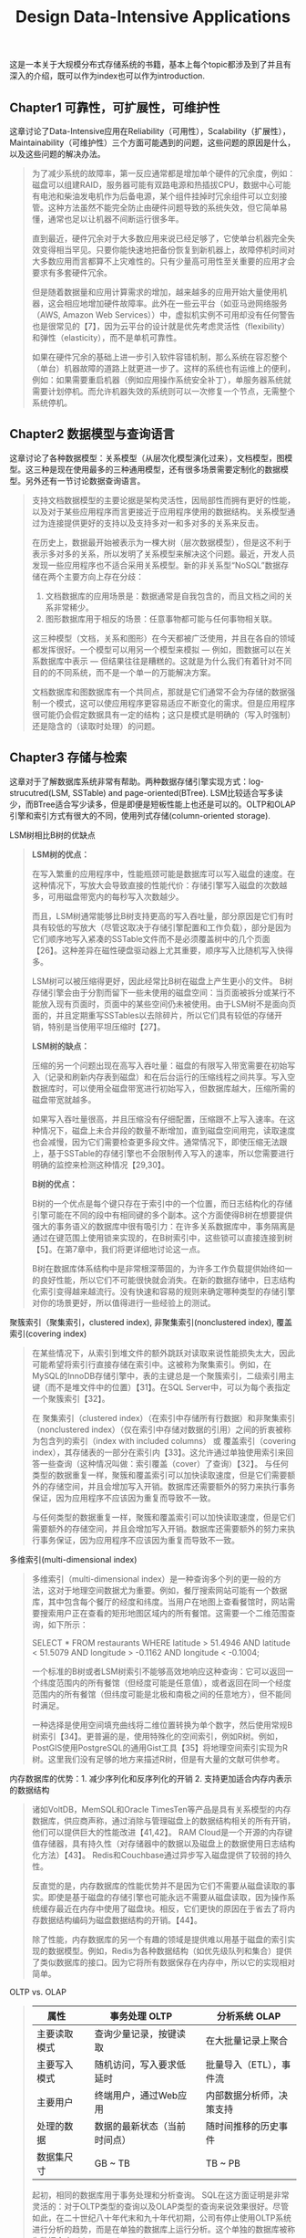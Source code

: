 #+title: Design Data-Intensive Applications
#+options: num:nil

这是一本关于大规模分布式存储系统的书籍，基本上每个topic都涉及到了并且有深入的介绍，既可以作为index也可以作为introduction.

** Chapter1 可靠性，可扩展性，可维护性

[[../images/design-data-intensive-applications.png]]

这章讨论了Data-Intensive应用在Reliability（可用性），Scalability（扩展性），Maintainability（可维护性）三个方面可能遇到的问题，这些问题的原因是什么，以及这些问题的解决办法。

#+BEGIN_QUOTE
为了减少系统的故障率，第一反应通常都是增加单个硬件的冗余度，例如：磁盘可以组建RAID，服务器可能有双路电源和热插拔CPU，数据中心可能有电池和柴油发电机作为后备电源，某个组件挂掉时冗余组件可以立刻接管。这种方法虽然不能完全防止由硬件问题导致的系统失效，但它简单易懂，通常也足以让机器不间断运行很多年。

​直到最近，硬件冗余对于大多数应用来说已经足够了，它使单台机器完全失效变得相当罕见。只要你能快速地把备份恢复到新机器上，故障停机时间对大多数应用而言都算不上灾难性的。只有少量高可用性至关重要的应用才会要求有多套硬件冗余。

但是随着数据量和应用计算需求的增加，越来越多的应用开始大量使用机器，这会相应地增加硬件故障率。此外在一些云平台（如亚马逊网络服务（AWS, Amazon Web Services））中，虚拟机实例不可用却没有任何警告也是很常见的【7】，因为云平台的设计就是优先考虑灵活性（flexibility）和弹性（elasticity），而不是单机可靠性。

如果在硬件冗余的基础上进一步引入软件容错机制，那么系统在容忍整个（单台）机器故障的道路上就更进一步了。这样的系统也有运维上的便利，例如：如果需要重启机器（例如应用操作系统安全补丁），单服务器系统就需要计划停机。而允许机器失效的系统则可以一次修复一个节点，无需整个系统停机。
#+END_QUOTE

** Chapter2 数据模型与查询语言

[[../images/ddia-c2.jpg]]

这章讨论了各种数据模型：关系模型（从层次化模型演化过来），文档模型，图模型。这三种是现在使用最多的三种通用模型，还有很多场景需要定制化的数据模型。另外还有一节讨论数据查询语言。

#+BEGIN_QUOTE
支持文档数据模型的主要论据是架构灵活性，因局部性而拥有更好的性能，以及对于某些应用程序而言更接近于应用程序使用的数据结构。关系模型通过为连接提供更好的支持以及支持多对一和多对多的关系来反击。

在历史上，数据最开始被表示为一棵大树（层次数据模型），但是这不利于表示多对多的关系，所以发明了关系模型来解决这个问题。最近，开发人员发现一些应用程序也不适合采用关系模型。新的非关系型“NoSQL”数据存储在两个主要方向上存在分歧：
1. 文档数据库的应用场景是：数据通常是自我包含的，而且文档之间的关系非常稀少。
2. 图形数据库用于相反的场景：任意事物都可能与任何事物相关联。

这三种模型（文档，关系和图形）在今天都被广泛使用，并且在各自的领域都发挥很好。一个模型可以用另一个模型来模拟 — 例如，图数据可以在关系数据库中表示 — 但结果往往是糟糕的。这就是为什么我们有着针对不同目的的不同系统，而不是一个单一的万能解决方案。

文档数据库和图数据库有一个共同点，那就是它们通常不会为存储的数据强制一个模式，这可以使应用程序更容易适应不断变化的需求。但是应用程序很可能仍会假定数据具有一定的结构；这只是模式是明确的（写入时强制）还是隐含的（读取时处理）的问题。
#+END_QUOTE

** Chapter3 存储与检索

[[../images/ddia-c3.jpg]]

这章对于了解数据库系统非常有帮助。两种数据存储引擎实现方式：log-strucutred(LSM, SSTable) and page-oriented(BTree). LSM比较适合写多读少，而BTree适合写少读多，但是即便是短板性能上也还是可以的。OLTP和OLAP引擎和索引方式有很大的不同，使用列式存储(column-oriented storage).

LSM树相比B树的优缺点
#+BEGIN_QUOTE
*LSM树的优点：*

在写入繁重的应用程序中，性能瓶颈可能是数据库可以写入磁盘的速度。在这种情况下，写放大会导致直接的性能代价：存储引擎写入磁盘的次数越多，可用磁盘带宽内的每秒写入次数越少。

而且，LSM树通常能够比B树支持更高的写入吞吐量，部分原因是它们有时具有较低的写放大（尽管这取决于存储引擎配置和工作负载），部分是因为它们顺序地写入紧凑的SSTable文件而不是必须覆盖树中的几个页面【26】。这种差异在磁性硬盘驱动器上尤其重要，顺序写入比随机写入快得多。

LSM树可以被压缩得更好，因此经常比B树在磁盘上产生更小的文件。 B树存储引擎会由于分割而留下一些未使用的磁盘空间：当页面被拆分或某行不能放入现有页面时，页面中的某些空间仍未被使用。由于LSM树不是面向页面的，并且定期重写SSTables以去除碎片，所以它们具有较低的存储开销，特别是当使用平坦压缩时【27】。

*LSM树的缺点：*

压缩的另一个问题出现在高写入吞吐量：磁盘的有限写入带宽需要在初始写入（记录和刷新内存表到磁盘）和在后台运行的压缩线程之间共享。写入空数据库时，可以使用全磁盘带宽进行初始写入，但数据库越大，压缩所需的磁盘带宽就越多。

如果写入吞吐量很高，并且压缩没有仔细配置，压缩跟不上写入速率。在这种情况下，磁盘上未合并段的数量不断增加，直到磁盘空间用完，读取速度也会减慢，因为它们需要检查更多段文件。通常情况下，即使压缩无法跟上，基于SSTable的存储引擎也不会限制传入写入的速率，所以您需要进行明确的监控来检测这种情况【29,30】。

*B树的优点：*

B树的一个优点是每个键只存在于索引中的一个位置，而日志结构化的存储引擎可能在不同的段中有相同键的多个副本。这个方面使得B树在想要提供强大的事务语义的数据库中很有吸引力：在许多关系数据库中，事务隔离是通过在键范围上使用锁来实现的，在B树索引中，这些锁可以直接连接到树【5】。在第7章中，我们将更详细地讨论这一点。

B树在数据库体系结构中是非常根深蒂固的，为许多工作负载提供始终如一的良好性能，所以它们不可能很快就会消失。在新的数据存储中，日志结构化索引变得越来越流行。没有快速和容易的规则来确定哪种类型的存储引擎对你的场景更好，所以值得进行一些经验上的测试。

#+END_QUOTE

聚簇索引（聚集索引，clustered index), 非聚集索引(nonclustered index), 覆盖索引(covering index)

#+BEGIN_QUOTE
在某些情况下，从索引到堆文件的额外跳跃对读取来说性能损失太大，因此可能希望将索引行直接存储在索引中。这被称为聚集索引。例如，在MySQL的InnoDB存储引擎中，表的主键总是一个聚簇索引，二级索引用主键（而不是堆文件中的位置）【31】。在SQL Server中，可以为每个表指定一个聚簇索引【32】。

在 聚集索引（clustered index）（在索引中存储所有行数据）和非聚集索引（nonclustered index）（仅在索引中存储对数据的引用）之间的折衷被称为包含列的索引（index with included columns） 或 覆盖索引（covering index），其存储表的一部分在索引内【33】。这允许通过单独使用索引来回答一些查询（这种情况叫做：索引覆盖（cover）了查询）【32】。 与任何类型的数据重复一样，聚簇和覆盖索引可以加快读取速度，但是它们需要额外的存储空间，并且会增加写入开销。数据库还需要额外的努力来执行事务保证，因为应用程序不应该因为重复而导致不一致。

与任何类型的数据重复一样，聚簇和覆盖索引可以加快读取速度，但是它们需要额外的存储空间，并且会增加写入开销。数据库还需要额外的努力来执行事务保证，因为应用程序不应该因为重复而导致不一致。
#+END_QUOTE


多维索引(multi-dimensional index)

#+BEGIN_QUOTE
多维索引（multi-dimensional index）是一种查询多个列的更一般的方法，这对于地理空间数据尤为重要。例如，餐厅搜索网站可能有一个数据库，其中包含每个餐厅的经度和纬度。当用户在地图上查看餐馆时，网站需要搜索用户正在查看的矩形地图区域内的所有餐馆。这需要一个二维范围查询，如下所示：

SELECT * FROM restaurants WHERE latitude > 51.4946 AND latitude < 51.5079 AND longitude > -0.1162 AND longitude < -0.1004;

一个标准的B树或者LSM树索引不能够高效地响应这种查询：它可以返回一个纬度范围内的所有餐馆（但经度可能是任意值），或者返回在同一个经度范围内的所有餐馆（但纬度可能是北极和南极之间的任意地方），但不能同时满足。

一种选择是使用空间填充曲线将二维位置转换为单个数字，然后使用常规B树索引【34】。更普遍的是，使用特殊化的空间索引，例如R树。例如，PostGIS使用PostgreSQL的通用Gist工具【35】将地理空间索引实现为R树。这里我们没有足够的地方来描述R树，但是有大量的文献可供参考。
#+END_QUOTE

内存数据库的优势：1. 减少序列化和反序列化的开销 2. 支持更加适合内存内表示的数据结构

#+BEGIN_QUOTE
诸如VoltDB，MemSQL和Oracle TimesTen等产品是具有关系模型的内存数据库，供应商声称，通过消除与管理磁盘上的数据结构相关的所有开销，他们可以提供巨大的性能改进【41,42】。 RAM Cloud是一个开源的内存键值存储器，具有持久性（对存储器中的数据以及磁盘上的数据使用日志结构化方法）【43】。 Redis和Couchbase通过异步写入磁盘提供了较弱的持久性。

反直觉的是，内存数据库的性能优势并不是因为它们不需要从磁盘读取的事实。即使是基于磁盘的存储引擎也可能永远不需要从磁盘读取，因为操作系统缓存最近在内存中使用了磁盘块。相反，它们更快的原因在于省去了将内存数据结构编码为磁盘数据结构的开销。【44】。

除了性能，内存数据库的另一个有趣的领域是提供难以用基于磁盘的索引实现的数据模型。例如，Redis为各种数据结构（如优先级队列和集合）提供了类似数据库的接口。因为它将所有数据保存在内存中，所以它的实现相对简单。

#+END_QUOTE

OLTP vs. OLAP

#+BEGIN_QUOTE
| 属性         |   | 事务处理 OLTP                |   | 分析系统 OLAP            |
|--------------+---+------------------------------+---+--------------------------|
| 主要读取模式 |   | 查询少量记录，按键读取       |   | 在大批量记录上聚合       |
| 主要写入模式 |   | 随机访问，写入要求低延时     |   | 批量导入（ETL），事件流  |
| 主要用户     |   | 终端用户，通过Web应用        |   | 内部数据分析师，决策支持 |
| 处理的数据   |   | 数据的最新状态（当前时间点） |   | 随时间推移的历史事件     |
| 数据集尺寸   |   | GB ~ TB                      |   | TB ~ PB                  |

起初，相同的数据库用于事务处理和分析查询。 SQL在这方面证明是非常灵活的：对于OLTP类型的查询以及OLAP类型的查询来说效果很好。尽管如此，在二十世纪八十年代末和九十年代初期，公司有停止使用OLTP系统进行分析的趋势，而是在单独的数据库上运行分析。这个单独的数据库被称为数据仓库（data warehourse）

表面上，一个数据仓库和一个关系OLTP数据库看起来很相似，因为它们都有一个SQL查询接口。然而，系统的内部看起来可能完全不同，因为它们针对非常不同的查询模式进行了优化。现在许多数据库供应商都将重点放在支持事务处理或分析工作负载上，而不是两者都支持。
#+END_QUOTE

** Chapter4 编码与演化

[[../images/ddia-c4.jpg]]

这章主要讨论数据通信以及序列化。encode/decode方面举例了json, xml, protobuf, thrift, avro. 在数据通信基本有三种方式：1. database 2. rpc 3. message queue. 里面介绍了Avro的设计和实现，并且分析了优缺点，我觉得这个序列化实现还挺不错的。

语言内置编码的安全隐患

#+BEGIN_QUOTE
为了恢复相同对象类型的数据，解码过程需要实例化任意类的能力，这通常是安全问题的一个来源【5】：如果攻击者可以让应用程序解码任意的字节序列，他们就能实例化任意的类，这会允许他们做可怕的事情，如远程执行任意代码【6,7】。

#+END_QUOTE

Avro Schema兼容的使用场景

#+BEGIN_QUOTE
到目前为止，我们已经讨论了一个重要的问题：读者如何知道作者的模式是哪一部分数据被编码的？我们不能只将整个模式包括在每个记录中，因为模式可能比编码的数据大得多，从而使二进制编码节省的所有空间都是徒劳的。 答案取决于Avro使用的上下文。举几个例子：

1. 有很多记录的大文件. Avro的一个常见用途 - 尤其是在Hadoop环境中 - 用于存储包含数百万条记录的大文件，所有记录都使用相同的模式进行编码。 （我们将在第10章讨论这种情况。）在这种情况下，该文件的作者可以在文件的开头只包含一次作者的模式。 Avro指定一个文件格式（对象容器文件）来做到这一点。
2. 支持独立写入的记录的数据库 在一个数据库中，不同的记录可能会在不同的时间点使用不同的作者的模式编写 - 你不能假定所有的记录都有相同的模式。最简单的解决方案是在每个编码记录的开始处包含一个版本号，并在数据库中保留一个模式版本列表。读者可以获取记录，提取版本号，然后从数据库中获取该版本号的作者模式。使用该作者的模式，它可以解码记录的其余部分。（例如Espresso 【23】就是这样工作的。）
3. 通过网络连接发送记录 当两个进程通过双向网络连接进行通信时，他们可以在连接设置上协商模式版本，然后在连接的生命周期中使用该模式。 Avro RPC协议（参阅“通过服务的数据流：REST和RPC”）如此工作。

#+END_QUOTE

Avro Schema支持动态生成带来的灵活性：可以按照字段名称进行匹配，而不用维护字段名称到字段标签的映射(which is error-prone and non-automatic).

#+BEGIN_QUOTE
与Protocol Buffers和Thrift相比，Avro方法的一个优点是架构不包含任何标签号码。但为什么这很重要？在模式中保留一些数字有什么问题？

不同之处在于Avro对动态生成的模式更友善。例如，假如你有一个关系数据库，你想要把它的内容转储到一个文件中，并且你想使用二进制格式来避免前面提到的文本格式（JSON，CSV，SQL）的问题。如果你使用Avro，你可以很容易地从关系模式生成一个Avro模式（在我们之前看到的JSON表示中），并使用该模式对数据库内容进行编码，并将其全部转储到Avro对象容器文件【25】中。您为每个数据库表生成一个记录模式，每个列成为该记录中的一个字段。数据库中的列名称映射到Avro中的字段名称。

现在，如果数据库模式发生变化（例如，一个表中添加了一列，删除了一列），则可以从更新的数据库模式生成新的Avro模式，并在新的Avro模式中导出数据。数据导出过程不需要注意模式的改变 - 每次运行时都可以简单地进行模式转换。任何读取新数据文件的人都会看到记录的字段已经改变，但是由于字段是通过名字来标识的，所以更新的作者的模式仍然可以与旧的读者模式匹配。

相比之下，如果您为此使用Thrift或Protocol Buffers，则字段标记可能必须手动分配：每次数据库模式更改时，管理员都必须手动更新从数据库列名到字段标签。 （这可能会自动化，但模式生成器必须非常小心，不要分配以前使用的字段标记。）这种动态生成的模式根本不是Thrift或Protocol Buffers的设计目标，而是为Avro。

#+END_QUOTE

RESTful API vs. RPC
#+BEGIN_QUOTE
使用二进制编码格式的自定义RPC协议可以实现比通用的JSON over REST更好的性能。但是，RESTful API还有其他一些显着的优点：对于实验和调试（只需使用Web浏览器或命令行工具curl，无需任何代码生成或软件安装即可向其请求），它是受支持的所有的主流编程语言和平台，还有大量可用的工具（服务器，缓存，负载平衡器，代理，防火墙，监控，调试工具，测试工具等）的生态系统。由于这些原因，REST似乎是公共API的主要风格。 RPC框架的主要重点在于同一组织拥有的服务之间的请求，通常在同一数据中心内。
#+END_QUOTE

** Chapter5 复制
[[../images/ddia-c5.jpg]]

这章讨论replication的各种问题：single-leader/multi-leader/leaderless, sync/async/semi-async, replication log impl(stmt-based, wal, logical record, physical record), consistency(eventual, read-after-write/session, monotonic reads, consistent prefix reads/一致前缀读, strong)

基于语句复制（确定性函数，不存在副作用），基于WAL复制（和存储引擎绑定紧密），逻辑日志
#+BEGIN_QUOTE
基于语句的复制在5.1版本前的MySQL中使用。因为它相当紧凑，现在有时候也还在用。但现在在默认情况下，如果语句中存在任何不确定性，MySQL会切换到基于行的复制（稍后讨论）。 VoltDB使用了基于语句的复制，但要求事务必须是确定性的，以此来保证安全【15】。

（WAL复制）​ PostgreSQL和Oracle等使用这种复制方法【16】。主要缺点是日志记录的数据非常底层：WAL包含哪些磁盘块中的哪些字节发生了更改。这使复制与存储引擎紧密耦合。如果数据库将其存储格式从一个版本更改为另一个版本，通常不可能在主库和从库上运行不同版本的数据库软件。 ​ 看上去这可能只是一个微小的实现细节，但却可能对运维产生巨大的影响。如果复制协议允许从库使用比主库更新的软件版本，则可以先升级从库，然后执行故障切换，使升级后的节点之一成为新的主库，从而执行数据库软件的零停机升级。如果复制协议不允许版本不匹配（传输WAL经常出现这种情况），则此类升级需要停机。

（逻辑日志）​ 由于逻辑日志与存储引擎内部分离，因此可以更容易地保持向后兼容，从而使领导者和跟随者能够运行不同版本的数据库软件甚至不同的存储引擎。

 对于外部应用程序来说，逻辑日志格式也更容易解析。如果要将数据库的内容发送到外部系统（如数据），这一点很有用，例如复制到数据仓库进行离线分析，或建立自定义索引和缓存【18】。 这种技术被称为捕获数据变更（change data capture），第11章将重新讲到它。

#+END_QUOTE

社交网络场景使用主从库的一个逻辑判断：看自己的信息用主库，看别人的信息用从库

#+BEGIN_QUOTE
读用户可能已经修改过的内容时，都从主库读；这就要求有一些方法，不用实际查询就可以知道用户是否修改了某些东西。举个例子，社交网络上的用户个人资料信息通常只能由用户本人编辑，而不能由其他人编辑。因此一个简单的规则是：从主库读取用户自己的档案，在从库读取其他用户的档案。
#+END_QUOTE

单调读(monotonic reads): 多次读取的值不能出现时间回退。用户在一个时间点看到数据后，他们不应该在某个早期时间点看到数据。

#+BEGIN_QUOTE
单调读（Monotonic reads）【23】是这种异常不会发生的保证。这是一个比强一致性（strong consistency）更弱，但比最终一致性（eventually consistency）更强的保证。当读取数据时，您可能会看到一个旧值；单调读取仅意味着如果一个用户顺序地进行多次读取，则他们不会看到时间后退，即，如果先前读取到较新的数据，后续读取不会得到更旧的数据。

实现单调读取的一种方式是确保每个用户总是从同一个副本进行读取（不同的用户可以从不同的副本读取）。例如，可以基于用户ID的散列来选择副本，而不是随机选择副本。但是，如果该副本失败，用户的查询将需要重新路由到另一个副本。

#+END_QUOTE

一致性读取确保读取的结果满足一定的因果性。用户应该将数据视为具有因果意义的状态：例如，按照正确的顺序查看问题及其答复。

#+BEGIN_QUOTE
第三个复制延迟例子违反了因果律。 想象一下Poons先生和Cake夫人之间的以下简短对话：
- Mr. Poons: ​ Mrs. Cake，你能看到多远的未来？
- Mrs. Cake: ​ 通常约十秒钟，Mr. Poons.
这两句话之间有因果关系：Cake夫人听到了Poons先生的问题并回答了这个问题。

现在，想象第三个人正在通过从库来听这个对话。 Cake夫人说的内容是从一个延迟很低的从库读取的，但Poons先生所说的内容，从库的延迟要大的多（见图5-5）。于是，这个观察者会听到以下内容：
- Mrs. Cake ​ 通常约十秒钟，Mr. Poons.
- Mr. Poons ​ Mrs. Cake，你能看到多远的未来？
对于观察者来说，看起来好像Cake夫人在Poons先生发问前就回答了这个问题。 这种超能力让人印象深刻，但也会把人搞糊涂。【25】。

防止这种异常，需要另一种类型的保证：一致前缀读（consistent prefix reads）【23】。 这个保证说：如果一系列写入按某个顺序发生，那么任何人读取这些写入时，也会看见它们以同样的顺序出现。

这是分区（partitioned） （ 分片（sharded））数据库中的一个特殊问题，将在第6章中讨论。如果数据库总是以相同的顺序应用写入，则读取总是会看到一致的前缀，所以这种异常不会发生。但是在许多分布式数据库中，不同的分区独立运行，因此不存在全局写入顺序：当用户从数据库中读取数据时，可能会看到数据库的某些部分处于较旧的状态，而某些处于较新的状态。

一种解决方案是，确保任何因果相关的写入都写入相同的分区。对于某些无法高效完成这种操作的应用，还有一些显式跟踪因果依赖关系的算法，本书将在“关系与并发”一节中返回这个主题。

#+END_QUOTE

因果性和并发问题：如果两个操作之间存在因果性，那么这两个操作就存在顺序问题，否则两个操作之间就是并发的。
#+BEGIN_QUOTE
“此前发生”的关系和并发 我们如何判断两个操作是否是并发的？为了建立一个直觉，让我们看看一些例子：
- 在 图5-9中，两个写入不是并发的：A的插入发生在B的增量之前，因为B递增的值是A插入的值。换句话说，B的操作建立在A的操作上，所以B的操作必须有后来发生。我们也可以说B是因果依赖（causally dependent） 于A
- 另一方面，图5-12中的两个写入是并发的：当每个客户端启动操作时，它不知道另一个客户端也正在执行操作同样的Key。因此，操作之间不存在因果关系。

如果操作B了解操作A，或者依赖于A，或者以某种方式构建于操作A之上，则操作A在另一个操作B之前发生。在另一个操作之前是否发生一个操作是定义什么并发的关键。事实上，我们可以简单地说，如果两个操作都不在另一个之前发生，那么两个操作是并发的（即，两个操作都不知道另一个）【54】。

因此，只要有两个操作A和B，就有三种可能性：A在B之前发生，或者B在A之前发生，或者A和B并发。我们需要的是一个算法来告诉我们两个操作是否是并发的。如果一个操作发生在另一个操作之前，则后面的操作应该覆盖较早的操作，但是如果这些操作是并发的，则存在需要解决的冲突。
#+END_QUOTE

CRDT这种数据结构可以安全有效地实现冲突合并

#+BEGIN_QUOTE
因为在应用程序代码中合并兄弟是复杂且容易出错的，所以有一些数据结构被设计出来用于自动执行这种合并，如“自动冲突解决”中讨论的。例如，Riak的数据类型支持使用称为CRDT的数据结构家族【38,39,55】可以以合理的方式自动合并兄弟，包括保留删除。
#+END_QUOTE

** Chapter6 分区

[[../images/ddia-c6.jpg]]

这章主要讨论partition的各种问题：primary index, global vs local secondary index.  secondary index最大的问题是没有办法和partitioning关联起来，所以导致要不在每个partition上做index, 要不就在做个global index（索引相当于是一个新的数据库）

几种确定分区数量的办法：1. 动态分区 2. 固定数量的分区（通常几倍于当前节点的数量，做分区到节点映射） 3. 和节点数量正比的分区数量（虚拟节点和一致性哈希）

#+BEGIN_QUOTE
通过动态分区，分区的数量与数据集的大小成正比，因为拆分和合并过程将每个分区的大小保持在固定的最小值和最大值之间。另一方面，对于固定数量的分区，每个分区的大小与数据集的大小成正比。在这两种情况下，分区的数量都与节点的数量无关。

Cassandra和Ketama使用的第三种方法是使分区数与节点数成正比——换句话说，每个节点具有固定数量的分区【23,27,28】。在这种情况下，每个分区的大小与数据集大小成比例地增长，而节点数量保持不变，但是当增加节点数时，分区将再次变小。由于较大的数据量通常需要较大数量的节点进行存储，因此这种方法也使每个分区的大小较为稳定。

#+END_QUOTE

运维：手动还是自动平衡

#+BEGIN_QUOTE
关于再平衡有一个重要问题：自动还是手动进行？ ​ 在全自动重新平衡（系统自动决定何时将分区从一个节点移动到另一个节点，无须人工干预）和完全手动（分区指派给节点由管理员明确配置，仅在管理员明确重新配置时才会更改）之间有一个权衡。例如，Couchbase，Riak和Voldemort会自动生成建议的分区分配，但需要管理员提交才能生效。

全自动重新平衡可以很方便，因为正常维护的操作工作较少。但是，这可能是不可预测的。再平衡是一个昂贵的操作，因为它需要重新路由请求并将大量数据从一个节点移动到另一个节点。如果没有做好，这个过程可能会使网络或节点负载过重，降低其他请求的性能。

这种自动化与自动故障检测相结合可能十分危险。例如，假设一个节点过载，并且对请求的响应暂时很慢。其他节点得出结论：过载的节点已经死亡，并自动重新平衡集群，使负载离开它。这会对已经超负荷的节点，其他节点和网络造成额外的负载，从而使情况变得更糟，并可能导致级联失败。

出于这个原因，再平衡的过程中有人参与是一件好事。这比完全自动的过程慢，但可以帮助防止运维意外。
#+END_QUOTE

** Chapter7 事务

[[../images/ddia-c7.jpg]]

这章讨论事务方面的问题：ACID的真实含义，事务的原子性，以及事务的隔离性。如何实现Read-Committed, Repeatable-Read, 如何避免lost updates（避免写丢失）, write skew and phantom read, 如何实现最高隔离性serializable(actual serial execution, two phase locking and SSI)

ACID其实主体只有原子性，事务隔离性，持久性，这三个概念是数据库的属性，而一致性是应用程序的概念（应用程序保证数据上是一致的，数据库不用管理这点）
#+BEGIN_QUOTE
To recap, in ACID, atomicity and isolation describe what the database should do if a client makes several writes within the same transaction:
1. Atomicity. If an error occurs halfway through a sequence of writes, the transaction should be aborted, and the writes made up to that point should be discarded. In other words, the database saves you from having to worry about partial failure, by giving an all-or-nothing guarantee.
2. Isolation. Concurrently running transactions shouldn't interfere with each other. For example, if one transaction makes several writes, then another transaction should see either all or none of those writes, but not some subset.
#+END_QUOTE

ACID的各个字符的含义：一致性其实不属于数据库概念，持久性只需要数据库正确保存到磁盘即可，原子性可以通过redo log来实现，所以后面主要讨论的就是事务隔离性。

#+BEGIN_QUOTE
ACID原子性的定义特征是：能够在错误时中止事务，丢弃该事务进行的所有写入变更的能力。 或许 可中止性（abortability） 是更好的术语，但本书将继续使用原子性，因为这是惯用词。

ACID一致性的概念是，对数据的一组特定陈述必须始终成立。即不变量（invariants）。例如，在会计系统中，所有账户整体上必须借贷相抵。如果一个事务开始于一个满足这些不变量的有效数据库，且在事务处理期间的任何写入操作都保持这种有效性，那么可以确定，不变量总是满足的。

但是，一致性的这种概念取决于应用程序对不变量的观念，应用程序负责正确定义它的事务，并保持一致性。这并不是数据库可以保证的事情：如果你写入违反不变量的脏数据，数据库也无法阻止你。所以原子性，隔离性和持久性是数据库的属性，而一致性（在ACID意义上）是应用程序的属性。应用可能依赖数据库的原子性和隔离属性来实现一致性，但这并不仅取决于数据库。因此，字母C不属于ACID.

ACID意义上的隔离性意味着，同时执行的事务是相互隔离的：它们不能相互冒犯。传统的数据库教科书将隔离性形式化为可序列化（Serializability），这意味着每个事务可以假装它是唯一在整个数据库上运行的事务。数据库确保当事务已经提交时，结果与它们按顺序运行（一个接一个）是一样的，尽管实际上它们可能是并发运行的【10】。

数据库系统的目的是，提供一个安全的地方存储数据，而不用担心丢失。持久性是一个承诺，即一旦事务成功完成，即使发生硬件故障或数据库崩溃，写入的任何数据也不会丢失。如“可靠性”一节所述，完美的持久性是不存在的 ：如果所有硬盘和所有备份同时被销毁，那显然没有任何数据库能救得了你。
#+END_QUOTE

读已提交隔离级别(read committed)：防止脏写可以使用行级锁实现，防止脏读也可以使用锁但是这样会增加冲突，另外一个办法是保存旧值，只有当其他事务提交之后才更新该值。
#+BEGIN_QUOTE
最基本的事务隔离级别是读已提交（Read Committed）v，它提供了两个保证：
- 从数据库读时，只能看到已提交的数据（没有脏读（dirty reads））。（如果更新多个对象的话，可能会看到部分更新；或者是如果其他事务写回滚的话，会看到实际从未提交给数据库的数据）
- 写入数据库时，只会覆盖已经写入的数据（没有脏写（dirty writes））（如果两个事务更新同一个对象的话，那么第二个事务的更新必须等待第一个事务更新完成才能写入。否则如果两个事务更新A，B的话，那么最终的A，B值可能是不一致的）

读已提交是一个非常流行的隔离级别。这是Oracle 11g，PostgreSQL，SQL Server 2012，MemSQL和其他许多数据库的默认设置【8】。 最常见的情况是，数据库通过使用行锁（row-level lock） 来防止脏写：当事务想要修改特定对象（行或文档）时，它必须首先获得该对象的锁。然后必须持有该锁直到事务被提交或中止。一次只有一个事务可持有任何给定对象的锁；如果另一个事务要写入同一个对象，则必须等到第一个事务提交或中止后，才能获取该锁并继续。这种锁定是读已提交模式（或更强的隔离级别）的数据库自动完成的。

如何防止脏读？一种选择是使用相同的锁，并要求任何想要读取对象的事务来简单地获取该锁，然后在读取之后立即再次释放该锁。这能确保不会读取进行时，对象不会在脏的状态，有未提交的值（因为在那段时间锁会被写入该对象的事务持有）。

但是要求读锁的办法在实践中效果并不好。因为一个长时间运行的写入事务会迫使许多只读事务等到这个慢写入事务完成。这会损失只读事务的响应时间，并且不利于可操作性：因为等待锁，应用某个部分的迟缓可能由于连锁效应，导致其他部分出现问题。

出于这个原因，大多数数据库使用图7-4的方式防止脏读：对于写入的每个对象，数据库都会记住旧的已提交值，和由当前持有写入锁的事务设置的新值。 当事务正在进行时，任何其他读取对象的事务都会拿到旧值。 只有当新值提交后，事务才会切换到读取新值。
#+END_QUOTE

快照隔离(snapshot isolation)和可重复读(repeatable read): 在一个事务内触发多次读取返回相同的值。使用MVCC技术实现快照隔离，每个对象存在多个版本。对RR隔离级别来说，在一个事务期间只能看到这个对象某个版本之前已经提交的值。
#+BEGIN_QUOTE
快照隔离（snapshot isolation）【28】是这个问题最常见的解决方案。想法是，每个事务都从数据库的一致快照（consistent snapshot） 中读取——也就是说，事务可以看到事务开始时在数据库中提交的所有数据。即使这些数据随后被另一个事务更改，每个事务也只能看到该特定时间点的旧数据。

快照隔离对长时间运行的只读查询（如备份和分析）非常有用。如果查询的数据在查询执行的同时发生变化，则很难理解查询的含义。当一个事务可以看到数据库在某个特定时间点冻结时的一致快照，理解起来就很容易了。

快照隔离是一个流行的功能：PostgreSQL，使用InnoDB引擎的MySQL，Oracle，SQL Server等都支持【23,31,32】。

为了实现快照隔离，数据库使用了我们看到的用于防止图7-4中的脏读的机制的一般化。数据库必须可能保留一个对象的几个不同的提交版本，因为各种正在进行的事务可能需要看到数据库在不同的时间点的状态。因为它并排维护着多个版本的对象，所以这种技术被称为多版本并发控制（MVCC, multi-version concurrentcy control） 。

如果一个数据库只需要提供读已提交的隔离级别，而不提供快照隔离，那么保留一个对象的两个版本就足够了：提交的版本和被覆盖但尚未提交的版本。支持快照隔离的存储引擎通常也使用MVCC来实现读已提交隔离级别。一种典型的方法是读已提交为每个查询使用单独的快照，而快照隔离对整个事务使用相同的快照。
#+END_QUOTE

防止丢失更新(lost update): 读已经提交级别里面虽然防止了脏写，但是并没有防止事务的写丢失（一个事务吧另外一个事务的修改覆盖了）。一旦发现可能出现丢失更新的话，那么要立刻终止事务。
有三种方法来防止丢失更新：1. 原子操作（CAS） 2. 显式锁定(select ... for update) 3. 自动检测丢失的更新。
#+BEGIN_QUOTE
原子操作和锁是通过强制读取-修改-写入序列按顺序发生，来防止丢失更新的方法。另一种方法是允许它们并行执行，如果事务管理器检测到丢失更新，则中止事务并强制它们重试其读取-修改-写入序列。

这种方法的一个优点是，数据库可以结合快照隔离高效地执行此检查。事实上，PostgreSQL的可重复读，Oracle的可串行化和SQL Server的快照隔离级别，都会自动检测到丢失更新，并中止惹麻烦的事务。但是，MySQL/InnoDB的可重复读并不会检测丢失更新【23】。一些作者【28,30】认为，数据库必须能防止丢失更新才称得上是提供了快照隔离，所以在这个定义下，MySQL下不提供快照隔离。

丢失更新检测是一个很好的功能，因为它不需要应用代码使用任何特殊的数据库功能，你可能会忘记使用锁或原子操作，从而引入错误；但丢失更新的检测是自动发生的，因此不太容易出错。
#+END_QUOTE

写入偏差(write skew)和幻读(phantom read). 写入偏差与丢失更新不同：写入偏差是更新两个不同对象，而丢失更新是更新同一个对象。
写入偏差的根本原始是因为，在读取-修改-写入这个序列中，写入的数据和读取的数据存在某种一致性。如果在写入的时候，读取的数据和之前假设不同的话，那么就会出现写入偏差。

#+BEGIN_QUOTE
这种异常称为写偏差【28】。它既不是脏写，也不是丢失更新，因为这两个事务正在更新两个不同的对象（Alice和Bob各自的待命记录）。在这里发生的冲突并不是那么明显，但是这显然是一个竞争条件：如果两个事务一个接一个地运行，那么第二个医生就不能歇班了。异常行为只有在事务并发进行时才有可能。

可以将写入偏差视为丢失更新问题的一般化。如果两个事务读取相同的对象，然后更新其中一些对象（不同的事务可能更新不同的对象），则可能发生写入偏差。在多个事务更新同一个对象的特殊情况下，就会发生脏写或丢失更新（取决于时机）。

这种效应：一个事务中的写入改变另一个事务的搜索查询的结果，被称为幻读【3】。快照隔离避免了只读查询中幻读，但是在像我们讨论的例子那样的读写事务中，幻影会导致特别棘手的写歪斜情况。
#+END_QUOTE

可序列化（serializability)隔离和实几种实现方式

#+BEGIN_QUOTE
可序列化（Serializability）隔离通常被认为是最强的隔离级别。它保证即使事务可以并行执行，最终的结果也是一样的，就好像它们没有任何并发性，连续挨个执行一样。因此数据库保证，如果事务在单独运行时正常运行，则它们在并发运行时继续保持正确—— 换句话说，数据库可以防止所有可能的竞争条件。 但如果可序列化隔离级别比弱隔离级别的烂摊子要好得多，那为什么没有人见人爱？为了回答这个问题，我们需要看看实现可序列化的选项，以及它们如何执行。目前大多数提供可序列化的数据库都使用了三种技术之一，本章的剩余部分将会介绍这些技术。
- 字面意义上地串行顺序执行事务（参见“真的串行执行”）
- 两相锁定（2PL, two-phase locking），几十年来唯一可行的选择。（参见“两相锁定（2PL）”）
- 乐观并发控制技术，例如可序列化的快照隔离（serializable snapshot isolation）（参阅“可序列化的快照隔离（SSI）”
#+END_QUOTE

两阶段锁定(2PL, two-phase locking)的原理和实现
#+BEGIN_QUOTE
大约30年来，在数据库中只有一种广泛使用的序列化算法：两阶段锁定（2PL，two-phase locking）

两阶段锁定定类似，但使锁的要求更强。只要没有写入，就允许多个事务同时读取同一个对象。但对象只要有写入（修改或删除），就需要独占访问（exclusive access） 权限：
- 如果事务A读取了一个对象，并且事务B想要写入该对象，那么B必须等到A提交或中止才能继续。 （这确保B不能在A底下意外地改变对象。）
- 如果事务A写入了一个对象，并且事务B想要读取该对象，则B必须等到A提交或中止才能继续。

在2PL中，写入不仅会阻塞其他写入，也会阻塞读，反之亦然。快照隔离使得读不阻塞写，写也不阻塞读（参阅“实现快照隔离”），这是2PL和快照隔离之间的关键区别。另一方面，因为2PL提供了可序列化的性质，它可以防止早先讨论的所有竞争条件，包括丢失更新和写入偏差。

2PL用于MySQL（InnoDB）和SQL Server中的可序列化隔离级别，以及DB2中的可重复读隔离级别【23,36】。

读与写的阻塞是通过为数据库中每个对象添加锁来实现的。锁可以处于共享模式（shared mode） 或 独占模式（exclusive mode）。锁使用如下：
- 若事务要读取对象，则须先以共享模式获取锁。允许多个事务同时持有共享锁。但如果另一个事务已经在对象上持有排它锁，则这些事务必须等待。
- 若事务要写入一个对象，它必须首先以独占模式获取该锁。没有其他事务可以同时持有锁（无论是共享模式还是独占模式），所以如果对象上存在任何锁，该事务必须等待。
- 如果事务先读取再写入对象，则它可能会将其共享锁升级为独占锁。升级锁的工作与直接获得排他锁相同。
- 事务获得锁之后，必须继续持有锁直到事务结束（提交或中止）。就是“两阶段”这个名字的来源：第一阶段（当事务正在执行时）获取锁，第二阶段（在事务结束时）释放所有的锁。

由于使用了这么多的锁，因此很可能会发生：事务A等待事务B释放它的锁，反之亦然。这种情况叫做死锁（Deadlock）。数据库会自动检测事务之间的死锁，并中止其中一个，以便另一个继续执行。被中止的事务需要由应用程序重试。
#+END_QUOTE

两阶段锁定2PL的性能问题集中在锁冲突导致的事务等待，回滚和重试上。
#+BEGIN_QUOTE
两阶段锁定的巨大缺点，以及70年代以来没有被所有人使用的原因，是其性能问题。两阶段锁定下的事务吞吐量与查询响应时间要比弱隔离级别下要差得多。

这一部分是由于获取和释放所有这些锁的开销，但更重要的是由于并发性的降低。按照设计，如果两个并发事务试图做任何可能导致竞争条件的事情，那么必须等待另一个完成。

因此，运行2PL的数据库可能具有相当不稳定的延迟，如果在工作负载中存在争用，那么可能高百分位点处的响应会非常的慢（参阅“描述性能”）。可能只需要一个缓慢的事务，或者一个访问大量数据并获取许多锁的事务，就能把系统的其他部分拖慢，甚至迫使系统停机。当需要稳健的操作时，这种不稳定性是有问题的。

基于锁实现的读已提交隔离级别可能发生死锁，但在基于2PL实现的可序列化隔离级别中，它们会出现的频繁的多（取决于事务的访问模式）。这可能是一个额外的性能问题：当事务由于死锁而被中止并被重试时，它需要从头重做它的工作。如果死锁很频繁，这可能意味着巨大的浪费。
#+END_QUOTE

因为2PL的性能问题，提出了另外几种锁定方式：1. 谓词锁(predicate lock) 2. 索引范围锁/间隙所(next-key locking) 3. 序列化快照隔离(ssi, 从名字上看就是快照隔离的优化版本，支持序列化隔离保证）
- 谓词锁是查询条件的对应数据集合的锁，凡是可能改变这个数据集合的更新，都需要申请这个锁。
- 间隙锁是谓词锁的近似版本，只针对查询条件中的某几个索引加锁。间隙锁会多锁住某些对象，但是是安全的。
#+BEGIN_QUOTE
谓词锁限制访问，如下所示：
- 如果事务A想要读取匹配某些条件的对象，就像在这个  SELECT  查询中那样，它必须获取查询条件上的共享谓词锁（shared-mode predicate lock）。如果另一个事务B持有任何满足这一查询条件对象的排它锁，那么A必须等到B释放它的锁之后才允许进行查询。
- 如果事务A想要插入，更新或删除任何对象，则必须首先检查旧值或新值是否与任何现有的谓词锁匹配。如果事务B持有匹配的谓词锁，那么A必须等到B已经提交或中止后才能继续。
这里的关键思想是，谓词锁甚至适用于数据库中尚不存在，但将来可能会添加的对象（幻象）。如果两阶段锁定包含谓词锁，则数据库将阻止所有形式的写入偏差和其他竞争条件，因此其隔离实现了可串行化。

不幸的是谓词锁性能不佳：如果活跃事务持有很多锁，检查匹配的锁会非常耗时。因此，大多数使用2PL的数据库实际上实现了索引范围锁（也称为间隙锁（next-key locking）），这是一个简化的近似版谓词锁【41,50】。通过使谓词匹配到一个更大的集合来简化谓词锁是安全的。例如，如果你有在中午和下午1点之间预订123号房间的谓词锁，则锁定123号房间的所有时间段，或者锁定12:00~13:00时间段的所有房间（不只是123号房间）是一个安全的近似，因为任何满足原始谓词的写入也一定会满足这种更松散的近似。无论哪种方式，搜索条件的近似值都附加到其中一个索引上。现在，如果另一个事务想要插入，更新或删除同一个房间和/或重叠时间段的预订，则它将不得不更新索引的相同部分。在这样做的过程中，它会遇到共享锁，它将被迫等到锁被释放。

这种方法能够有效防止幻读和写入偏差。索引范围锁并不像谓词锁那样精确（它们可能会锁定更大范围的对象，而不是维持可串行化所必需的范围），但是由于它们的开销较低，所以是一个很好的折衷。 如果没有可以挂载间隙锁的索引，数据库可以退化到使用整个表上的共享锁。这对性能不利，因为它会阻止所有其他事务写入表格，但这是一个安全的回退位置。
#+END_QUOTE

关于序列化快照隔离(SSI)的原理
#+BEGIN_QUOTE
顾名思义，SSI基于快照隔离——也就是说，事务中的所有读取都是来自数据库的一致性快照（参见“快照隔离和可重复读取”）。与早期的乐观并发控制技术相比这是主要的区别。在快照隔离的基础上，SSI添加了一种算法来检测写入之间的序列化冲突，并确定要中止哪些事务。

先前讨论了快照隔离中的写入偏差（参阅“写入偏差和幻像”）时，我们观察到一个循环模式：事务从数据库读取一些数据，检查查询的结果，并根据它看到的结果决定采取一些操作（写入数据库）。但是，在快照隔离的情况下，原始查询的结果在事务提交时可能不再是最新的，因为数据可能在同一时间被修改。

数据库如何知道查询结果是否可能已经改变？有两种情况需要考虑：
- 检测对旧MVCC对象版本的读取（读之前存在未提交的写入）
- 检测影响先前读取的写入（读之后发生写入）

#+END_QUOTE

** Chapter8 分布式系统的麻烦

[[../images/ddia-c8.jpg]]

这章讨论了分布式系统里面几个和人们假设想去甚远的问题，比如网络延迟的不可控性，时钟的不可靠性，以及进程会被挂起很长时间，以及这些问题带来的新的问题和解决办法。大部分分布式系统可以不用考虑Byzantine问题，因为客户端和服务端都是可信的。

分布式系统需要容忍部分失效，并且这种部分失效是不确定性的。
#+BEGIN_QUOTE
单个计算机上的软件没有根本性的不可靠原因：当硬件正常工作时，相同的操作总是产生相同的结果（这是确定性的）。如果存在硬件问题（例如，内存损坏或连接器松动），其后果通常是整个系统故障（例如，内核恐慌，“蓝屏死机”，启动失败）。装有良好软件的个人计算机通常要么功能完好，要么完全失效，而不是介于两者之间。

这是计算机设计中的一个慎重的选择：如果发生内部错误，我们宁愿电脑完全崩溃，而不是返回错误的结果，因为错误的结果很难处理。因为计算机隐藏了模糊不清的物理实现，并呈现出一个理想化的系统模型，并以数学一样的完美的方式运作。 CPU指令总是做同样的事情；如果您将一些数据写入内存或磁盘，那么这些数据将保持不变，并且不会被随机破坏。从第一台数字计算机开始，始终正确地计算这个设计目标贯穿始终【3】。

当你编写运行在多台计算机上的软件时，情况有本质上的区别。在分布式系统中，我们不再处于理想化的系统模型中，我们别无选择，只能面对现实世界的混乱现实。而在现实世界中，各种各样的事情都可能会出现问题【4】，如下面的轶事所述：

在我有限的经验中，我已经和很多东西打过交道：单个数据中心（DC）中长期存在的网络分区，配电单元PDU故障，开关故障，整个机架意外的电源短路，全直流主干故障，全直流电源故障，以及一个低血糖的司机把他的福特皮卡撞碎在数据中心的HVAC（加热，通风和空气）系统上。而且我甚至不是一个运维。 ——柯达黑尔

在分布式系统中，尽管系统的其他部分工作正常，但系统的某些部分可能会以某种不可预知的方式被破坏。这被称为部分失效（partial failure）。难点在于部分失效是不确定性的（nonderterministic）：如果你试图做任何涉及多个节点和网络的事情，它有时可能会工作，有时会出现不可预知的失败。正如我们将要看到的，你甚至不知道是否成功了，因为消息通过网络传播的时间也是不确定的！

这种不确定性和部分失效的可能性，使得分布式系统难以工作【5】。
#+END_QUOTE

构建大型计算系统有一系列的哲学，不同的哲学导致不同的故障处理方式。

#+BEGIN_QUOTE
关于如何构建大型计算系统有一系列的哲学：
- 规模的一端是高性能计算（HPC）领域。具有数千个CPU的超级计算机通常用于计算密集型科学计算任务，如天气预报或分子动力学（模拟原子和分子的运动）。
- 另一个极端是云计算（cloud computing），云计算并不是一个良好定义的概念【6】，但通常与多租户数据中心，连接IP网络的商品计算机（通常是以太网），弹性/按需资源分配以及计量计费等相关联。
- 传统企业数据中心位于这两个极端之间。

不同的哲学会导致不同的故障处理方式。在超级计算机中，作业通常会不时地会将计算的状态存盘到持久存储中。如果一个节点出现故障，通常的解决方案是简单地停止整个集群的工作负载。故障节点修复后，计算从上一个检查点重新开始【7,8】。因此，超级计算机更像是一个单节点计算机而不是分布式系统：通过让部分失败升级为完全失败来处理部分失败——如果系统的任何部分发生故障，只是让所有的东西都崩溃（就像单台机器上的内核恐慌一样）。

在本书中，我们将重点放在实现互联网服务的系统上，这些系统通常与超级计算机看起来有很大不同：
- 许多与互联网有关的应用程序都是在线（online）的，因为它们需要能够随时以低延迟服务用户。使服务不可用（例如，停止群集以进行修复）是不可接受的。相比之下，像天气模拟这样的离线（批处理）工作可以停止并重新启动，影响相当小。
- 超级计算机通常由专用硬件构建而成，每个节点相当可靠，节点通过共享内存和远程直接内存访问（RDMA）进行通信。另一方面，云服务中的节点是由商品机器构建而成的，由于规模经济，可以以较低的成本提供相同的性能，而且具有较高的故障率。
- 大型数据中心网络通常基于IP和以太网，以闭合拓扑排列，以提供更高的二等分带宽【9】。超级计算机通常使用专门的网络拓扑结构，例如多维网格和环面 【10】，这为具有已知通信模式的HPC工作负载提供了更好的性能。
- 如果系统可以容忍发生故障的节点，并继续保持整体工作状态，那么这对于操作和维护非常有用：例如，可以执行滚动升级（参阅第4章），一次重新启动一个节点，而服务继续服务用户不中断。在云环境中，如果一台虚拟机运行不佳，可以杀死它并请求一台新的虚拟机（希望新的虚拟机速度更快）。
- 在地理位置分散的部署中（保持数据在地理位置上接近用户以减少访问延迟），通信很可能通过互联网进行，与本地网络相比，通信速度缓慢且不可靠。超级计算机通常假设它们的所有节点都靠近在一起。
#+END_QUOTE

关于CPU单调钟(monotonic clock)以及使用单调钟而非NTP来做为超时依据。
#+BEGIN_QUOTE
​ 在具有多个CPU插槽的服务器上，每个CPU可能有一个单独的计时器，但不一定与其他CPU同步。操作系统会补偿所有的差异，并尝试向应用线程表现出单调钟的样子，即使这些线程被调度到不同的CPU上。当然，明智的做法是不要太把这种单调性保证当回事【40】。

​ 如果NTP协议检测到计算机的本地石英钟比NTP服务器要更快或更慢，则可以调整单调钟向前走的频率（这称为偏移（skewing）时钟）。默认情况下，NTP允许时钟速率增加或减慢最高至0.05％，但NTP不能使单调时钟向前或向后跳转。单调时钟的分辨率通常相当好：在大多数系统中，它们能在几微秒或更短的时间内测量时间间隔。

在分布式系统中，使用单调钟测量经过时间（elapsed time）（比如超时）通常很好，因为它不假定不同节点的时钟之间存在任何同步，并且对测量的轻微不准确性不敏感。
#+END_QUOTE

时钟的准确性是件很难保证的事情。为了达到要求的准确性需要投入大量资源。
#+BEGIN_QUOTE
计算机中的石英钟不够精确：它会漂移（drifts）（运行速度快于或慢于预期）。时钟漂移取决于机器的温度。 Google假设其服务器时钟漂移为200 ppm（百万分之一）【41】，相当于每30秒与服务器重新同步一次的时钟漂移为6毫秒，或者每天重新同步的时钟漂移为17秒。即使一切工作正常，此漂移也会限制可以达到的最佳准确度。

在虚拟机中，硬件时钟被虚拟化，这对于需要精确计时的应用程序提出了额外的挑战【50】。当一个CPU核心在虚拟机之间共享时，每个虚拟机都会暂停几十毫秒，而另一个虚拟机正在运行。从应用程序的角度来看，这种停顿表现为时钟突然向前跳跃【26】。

如果你足够关心这件事并投入大量资源，就可以达到非常好的时钟精度。例如，针对金融机构的欧洲法规草案MiFID II要求所有高频率交易基金在UTC时间100微秒内同步时钟，以便调试“闪崩”等市场异常现象，并帮助检测市场操纵【51】。

使用GPS接收机，精确时间协议（PTP）【52】以及仔细的部署和监测可以实现这种精确度。然而，这需要很多努力和专业知识，而且有很多东西都会导致时钟同步错误。如果你的NTP守护进程配置错误，或者防火墙阻止了NTP通信，由漂移引起的时钟误差可能很快就会变大。
#+END_QUOTE

将时间看做是某种置信区间而非绝对值，这个置信区间需要考虑所有时间同步过程中可能出现的延迟。
#+BEGIN_QUOTE
您可能能够以微秒或甚至纳秒的分辨率读取机器的时钟。但即使可以得到如此细致的测量结果，这并不意味着这个值对于这样的精度实际上是准确的。实际上，如前所述，即使您每分钟与本地网络上的NTP服务器进行同步，很可能也不会像前面提到的那样，在不精确的石英时钟上漂移几毫秒。使用公共互联网上的NTP服务器，最好的准确度可能达到几十毫秒，而且当网络拥塞时，误差可能会超过100毫秒【57】。

因此，将时钟读数视为一个时间点是没有意义的——它更像是一段时间范围：例如，一个系统可能以95％的置信度认为当前时间处于本分钟内的第10.3秒和10.5秒之间，它可能没法比这更精确了【58】。如果我们只知道±100毫秒的时间，那么时间戳中的微秒数字部分基本上是没有意义的。

不确定性界限可以根据你的时间源来计算。如果您的GPS接收器或原子（铯）时钟直接连接到您的计算机上，预期的错误范围由制造商报告。如果从服务器获得时间，则不确定性取决于自上次与服务器同步以来的石英钟漂移的期望值，加上NTP服务器的不确定性，再加上到服务器的网络往返时间（只是获取粗略近似值，并假设服务器是可信的）。

​ 一个有趣的例外是Spanner中的Google TrueTime API 【41】，它明确地报告了本地时钟的置信区间。当你询问当前时间时，你会得到两个值：[最早，最晚]，这是最早可能的时间戳和最晚可能的时间戳。在不确定性估计的基础上，时钟知道当前的实际时间落在该区间内。间隔的宽度取决于自从本地石英钟最后与更精确的时钟源同步以来已经过了多长时间。
#+END_QUOTE


可以使用”置信区间“的时间来作为事务ID.

#+BEGIN_QUOTE
我们可以使用同步时钟的时间戳作为事务ID吗？如果我们能够获得足够好的同步性，那么这种方法将具有很合适的属性：更晚的事务会有更大的时间戳。当然，问题在于时钟精度的不确定性。

为了确保事务时间戳反映因果关系，在提交读写事务之前，Spanner在提交读写事务时，会故意等待置信区间长度的时间。通过这样，它可以确保任何可能读取数据的事务处于足够晚的时间，因此它们的置信区间不会重叠。为了保持尽可能短的等待时间，Spanner需要保持尽可能小的时钟不确定性，为此，Google在每个数据中心都部署了一个GPS接收器或原子钟，允许时钟在大约7毫秒内同步【41】。

对分布式事务语义使用时钟同步是一个活跃的研究领域【57,61,62】。这些想法很有趣，但是它们还没有在谷歌之外的主流数据库中实现。
#+END_QUOTE

什么情况下要考虑拜占庭容错处理？

#+BEGIN_QUOTE
​当一个系统在部分节点发生故障、不遵守协议、甚至恶意攻击、扰乱网络时仍然能继续正确工作，称之为拜占庭容错（Byzantine fault-tolerant）的，在特定场景下，这种担忧在是有意义的：
- 在航空航天环境中，计算机内存或CPU寄存器中的数据可能被辐射破坏，导致其以任意不可预知的方式响应其他节点。由于系统故障将非常昂贵（例如，飞机撞毁和炸死船上所有人员，或火箭与国际空间站相撞），飞行控制系统必须容忍拜占庭故障【81,82】。
- 在多个参与组织的系统中，一些参与者可能会试图欺骗或欺骗他人。在这种情况下，节点仅仅信任另一个节点的消息是不安全的，因为它们可能是出于恶意的目的而被发送的。例如，像比特币和其他区块链一样的对等网络可以被认为是让互不信任的各方同意交易是否发生的一种方式，而不依赖于中央当局【83】。

然而，在本书讨论的那些系统中，我们通常可以安全地假设没有拜占庭式的错误。在你的数据中心里，所有的节点都是由你的组织控制的（所以他们可以信任），辐射水平足够低，内存损坏不是一个大问题。制作拜占庭容错系统的协议相当复杂【84】，而容错嵌入式系统依赖于硬件层面的支持【81】。在大多数服务器端数据系统中，部署拜占庭容错解决方案的成本使其变得不切实际。

软件中的一个错误可能被认为是拜占庭式的错误，但是如果您将相同的软件部署到所有节点上，那么拜占庭式的容错算法不能为您节省。大多数拜占庭式容错算法要求超过三分之二的节点能够正常工作（即，如果有四个节点，最多只能有一个故障）。要使用这种方法对付bug，你必须有四个独立的相同软件的实现，并希望一个bug只出现在四个实现之一中。

#+END_QUOTE

** Chapter9 一致性与共识

[[../images/ddia-c9.jpg]]

这章看的有点晕，主要讨论如何实现各种一致性(consistency), 主要是strong consistency/linearizability.

我们之所以关注linearizability，本质上是因为我们更关心因果性，所以先从实现casual consistency/casuality（而且大部分情况下也是我们需要的)(lz/linearizability ~ total order, cc/casual consistency ~ casual order)入手。Lamport论文给出了一种为操作之间定序的方法，但是这种方法给出的序是一种偏序不是全序，也就是某些操作之间存在顺序关系，但是另外一些操作之间可能不存在顺序关系。因为cc本质上给出的就是偏序而非全序，lz(全序)实际上是要强于cc的。

在实际系统中，我们希望所有操作之间存在顺序关系，并且需要被所有节点确认(total order broadcast). 事实上当我们可以做到total order broadcast的时候，我们就实现了lz. total order broadcast和consensus algorithm是等价的。 如何实现分布式事务(2PC)和共识算法(paxos, raft, zookeeper). 感觉这章难度比较大，如果相对分布式系统和理论深入学习的话，可以先把这个部分吃透。

这章感觉理论东西比较多（比如证明lz, total order bropadcast, consensus algorithm是等价的），但是如果忽略也不会太有影响。总之为了达到线性一致性，我们就要实现共识算法，两者是等价的。

如何简单地理解线性一致性(Linearizability)
#+BEGIN_QUOTE
在最终一致的数据库，如果你在同一时刻问两个不同副本相同的问题，可能会得到两个不同的答案。这很让人困惑。如果数据库可以提供只有一个副本的假象（即，只有一个数据副本），那么事情就简单太多了。那么每个客户端都会有相同的数据视图，且不必担心复制滞后了。

这就是线性一致性（linearizability）背后的想法【6】（也称为原子一致性（atomic consistency）【7】，强一致性（strong consistency） ， 立即一致性（immediate consistency） 或 外部一致性（external consistency ） 【8】）。线性一致性的精确定义相当微妙，我们将在本节的剩余部分探讨它。但是基本的想法是让一个系统看起来好像只有一个数据副本，而且所有的操作都是原子性的。有了这个保证，即使实际中可能有多个副本，应用也不需要担心它们。
#+END_QUOTE

区分线性一致性(linearizaibility,lz)和可序列化(serializability,sz). 一个简单的例子是，如果操作A, B涉及到读取和更新多个相同对象的时候，lz关注的是所有节点上看到AB的顺序是否一致，而sz关注的是在执行A,B操作的时候之间的事务隔离性如何以及最后结果如何。
#+BEGIN_QUOTE
线性一致性容易和可序列化相混淆，因为两个词似乎都是类似“可以按顺序排列”的东西。但它们是两种完全不同的保证，区分两者非常重要：

可序列化（Serializability）是事务的隔离属性，每个事务可以读写多个对象（行，文档，记录）——参阅“单对象和多对象操作”。它确保事务的行为，与它们按照某种顺序依次执行的结果相同（每个事务在下一个事务开始之前运行完成）。这种执行顺序可以与事务实际执行的顺序不同。【12】。

线性一致性（Linearizability）是读取和写入寄存器（单个对象）的新鲜度保证。它不会将操作组合为事务，因此它也不会阻止写偏差等问题（参阅“写偏差和幻读”），除非采取其他措施（例如物化冲突）。

一个数据库可以提供可串行性和线性一致性，这种组合被称为严格的可串行性或强的单副本强可串行性（strong-1SR）【4,13】。基于两阶段锁定的可串行化实现（参见“两阶段锁定（2PL）”一节）或实际串行执行（参见第“实际串行执行”）通常是线性一致性的。

但是，可序列化的快照隔离（参见“可序列化的快照隔离（SSI）”）不是线性一致性的：按照设计，它可以从一致的快照中进行读取，以避免锁定读者和写者之间的争用。一致性快照的要点就在于它不会包括比快照更新的写入，因此从快照读取不是线性一致性的。
#+END_QUOTE

CAP定理没有帮助
#+BEGIN_QUOTE
CAP有时以这种面目出现：一致性，可用性和分区容忍：三者只能择其二。不幸的是这种说法很有误导性【32】，因为网络分区是一种错误，所以它并不是一个选项：不管你喜不喜欢它都会发生【38】。

在网络正常工作的时候，系统可以提供一致性（线性一致性）和整体可用性。发生网络故障时，你必须在线性一致性和整体可用性之间做出选择。因此，一个更好的表达CAP的方法可以是一致的，或者在分区时可用【39】。一个更可靠的网络需要减少这个选择，但是在某些时候选择是不可避免的。

CAP定理的正式定义仅限于很狭隘的范围【30】，它只考虑了一个一致性模型（即线性一致性）和一种故障（网络分区vi，或活跃但彼此断开的节点）。它没有讨论任何关于网络延迟，死亡节点或其他权衡的事。 因此，尽管CAP在历史上有一些影响力，但对于设计系统而言并没有实际价值【9,40】。

在分布式系统中有更多有趣的“不可能”的结果【41】，且CAP定理现在已经被更精确的结果取代【2,42】，所以它现在基本上成了历史古迹了。
#+END_QUOTE

牺牲线性一致性是为了提高性能而不是为了做容错
#+BEGIN_QUOTE
虽然线性一致是一个很有用的保证，但实际上，线性一致的系统惊人的少。例如，现代多核CPU上的内存甚至都不是线性一致的【43】：如果一个CPU核上运行的线程写入某个内存地址，而另一个CPU核上运行的线程不久之后读取相同的地址，并没有保证一定能一定读到第一个线程写入的值（除非使用了内存屏障（memory barrier） 或 围栏（fence）【44】）。

这种行为的原因是每个CPU核都有自己的内存缓存和存储缓冲区。默认情况下，内存访问首先走缓存，任何变更会异步写入主存。因为缓存访问比主存要快得多【45】，所以这个特性对于现代CPU的良好性能表现至关重要。但是现在就有几个数据副本（一个在主存中，也许还有几个在不同缓存中的其他副本），而且这些副本是异步更新的，所以就失去了线性一致性。

为什么要做这个权衡？对多核内存一致性模型而言，CAP定理是没有意义的：在同一台计算机中，我们通常假定通信都是可靠的。并且我们并不指望一个CPU核能在脱离计算机其他部分的条件下继续正常工作。牺牲线性一致性的原因是性能（performance），而不是容错。

许多分布式数据库也是如此：它们是为了提高性能而选择了牺牲线性一致性，而不是为了容错【46】。线性一致的速度很慢——这始终是事实，而不仅仅是网络故障期间。
#+END_QUOTE

除了通过lz来捕获因果性之外，还有其他办法捕获因果关系，比如事务级别的SSI实现。这种捕获因果关系本质上都是对数据依赖图做分析。
#+BEGIN_QUOTE
为了维持因果性，你需要知道哪个操作发生在哪个其他操作之前（happened before）。这是一个偏序：并发操作可以以任意顺序进行，但如果一个操作发生在另一个操作之前，那它们必须在所有副本上以那个顺序被处理。因此，当一个副本处理一个操作时，它必须确保所有因果前驱的操作（之前发生的所有操作）已经被处理；如果前面的某个操作丢失了，后面的操作必须等待，直到前面的操作被处理完毕。
#+END_QUOTE

实践中处于性能考虑大家很少使用分布式事务，但是事实上分布式事务是绕不开的，最终大家都会用自己的方式实现分布式事务。
某些数据库内置分布式事务，虽然性能不好，但是总比自己实现好。真实系统中，我们需要将很多子系统连接起来，如何在这些子系统之间实现事务，我们就需要比较好的分布式事务服务了。
#+BEGIN_QUOTE
分 布式事务的名声毁誉参半，尤其是那些通过两阶段提交实现的。一方面，它被视作提供了一个难以实现的重要的安全性保证；另一方面，它们因为导致运维问题，造成性能下降，做出超过能力范围的承诺而饱受批评【81,82,83,84】。许多云服务由于其导致的运维问题，而选择不实现分布式事务【85,86】。

分布式事务的某些实现会带来严重的性能损失 —— 例如据报告称，MySQL中的分布式事务比单节点事务慢10倍以上【87】，所以当人们建议不要使用它们时就不足为奇了。两阶段提交所固有的性能成本，大部分是由于崩溃恢复所需的额外强制刷盘（ fsync ）【88】以及额外的网络往返。

 但我们不应该直接忽视分布式事务，而应当更加仔细地审视这些事务，因为从中可以汲取重要的经验教训。首先，我们应该精确地说明“分布式事务”的含义。两种截然不同的分布式事务类型经常被混淆：

数据库内部的分布式事务：一些分布式数据库（即在其标准配置中使用复制和分区的数据库）支持数据库节点之间的内部事务。例如，VoltDB和MySQL Cluster的NDB存储引擎就有这样的内部事务支持。在这种情况下，所有参与事务的节点都运行相同的数据库软件。

异构分布式事务：在 异构（heterogeneous）事务中，参与者是两种或以上不同技术：例如来自不同供应商的两个数据库，甚至是非数据库系统（如消息代理）。跨系统的分布式事务必须确保原子提交，尽管系统可能完全不同。 ​ 数据库内部事务不必与任何其他系统兼容，因此它们可以使用任何协议，并能针对特定技术进行特定的优化。因此数据库内部的分布式事务通常工作地很好。另一方面，跨异构技术的事务则更有挑战性。

#+END_QUOTE

为什么2PC中协调者挂掉(coordinator)挂掉是非常严重的问题？因为参与者这个时候正在等待执行/终止事务，会潜在地block其他事务的执行
#+BEGIN_QUOTE
​ 为什么我们这么关心存疑事务？系统的其他部分就不能继续正常工作，无视那些终将被清理的存疑事务吗？ ​ 问题在于锁（locking）。正如在“读已提交”中所讨论的那样，数据库事务通常获取待修改的行上的行级排他锁，以防止脏写。此外，如果要使用可序列化的隔离等级，则使用两阶段锁定的数据库也必须为事务所读取的行加上共享锁（参见“两阶段锁定（2PL）”）。

在事务提交或中止之前，数据库不能释放这些锁（如图9-9中的阴影区域所示）。因此，在使用两阶段提交时，事务必须在整个存疑期间持有这些锁。如果协调者已经崩溃，需要20分钟才能重启，那么这些锁将会被持有20分钟。如果协调者的日志由于某种原因彻底丢失，这些锁将被永久持有--或至少在管理员手动解决该情况之前。

当这些锁被持有时，其他事务不能修改这些行。根据数据库的不同，其他事务甚至可能因为读取这些行而被阻塞。因此，其他事务没法儿简单地继续它们的业务了 —— 如果它们要访问同样的数据，就会被阻塞。这可能会导致应用大面积进入不可用状态，直到存疑事务被解决。
#+END_QUOTE

著名的容错共识算法有下面这些。为什么要强调容错呢？容错就是少数节点发生故障的时候依然可以达成共识。如果不强调容错的话，那么直接让管理员指定一个节点是leader也是一种共识算法。
有些共识算法是直接支持全序广播的，paxos不是，改进的multi-paxos才是。
#+BEGIN_QUOTE
​ 最著名的容错共识算法是视图戳复制（VSR, viewstamped replication）【94,95】，Paxos 【96,97,98,99】，Raft 【22,100,101】以及 Zab 【15,21,102】 。这些算法之间有不少相似之处，但它们并不相同【103】。在本书中我们不会介绍各种算法的详细细节：了解一些它们共通的高级思想通常已经足够了，除非你准备自己实现一个共识系统。（可能并不明智，相当难【98,104】）

​请记住，全序广播要求将消息按照相同的顺序，恰好传递一次，准确传送到所有节点。如果仔细思考，这相当于进行了几轮共识：在每一轮中，节点提议下一条要发送的消息，然后决定在全序中下一条要发送的消息【67】。

所以，全序广播相当于重复进行多轮共识（每次共识决定与一次消息传递相对应）：
- 由于一致同意属性，所有节点决定以相同的顺序传递相同的消息。
- 由于完整性属性，消息不会重复。
- 由于有效性属性，消息不会被损坏，也不能凭空编造。
- 由于终止属性，消息不会丢失。

视图戳复制，Raft和Zab直接实现了全序广播，因为这样做比重复一次一值（one value a time）的共识更高效。在Paxos的情况下，这种优化被称为Multi-Paxos。
#+END_QUOTE

所有共识算法的保证和大致框架：保证在一个时间段内只有一个leader，成员都可以发起一次选举。流程上先让大家选择leader, 然后在给leader投票（先让大家充分知情交换意见，然后使用相同算法，由多数人选举）。
#+BEGIN_QUOTE
迄今为止所讨论的所有共识协议，在内部都以某种形式使用一个领导者，但它们并不能保证领导者是独一无二的。相反，它们可以做出更弱的保证：协议定义了一个时代编号（epoch number）（在Paxos中称为投票编号（ballot number），视图戳复制中的视图编号（view number），以及Raft中的任期号码（term number）），并确保在每个时代中，领导者都是唯一的。

因此，我们有两轮投票：第一次是为了选出一位领导者，第二次是对领导者的提议进行表决。关键的洞察在于，这两次投票的法定人群必须相互重叠（overlap）：如果一个提案的表决通过，则至少得有一个参与投票的节点也必须参加过最近的领导者选举【105】。因此，如果在一个提案的表决过程中没有出现更高的时代编号。那么现任领导者就可以得出这样的结论：没有发生过更高时代的领导选举，因此可以确定自己仍然在领导。然后它就可以安全地对提议值做出决定。
#+END_QUOTE

** Chapter10 批处理

[[../images/ddia-c10.jpg]]

这章讨论了批处理系统的发展历史（和Unix Tools的对比），MapReduce/Graph编程模型，MR和MPP之间的对比，以及未来发展的趋势(operators, high-level API, graph iterative processing, machine learning capability etc)。

MapReduce和MPP之间的差别：MPP专注于在数据库上并行执行SQL，而MapReduce更像是某种基础设施，你需要做更高层次的抽象。
#+BEGIN_QUOTE
​ 当MapReduce论文发表时【1】，它从某种意义上来说 —— 并不新鲜。我们在前几节中讨论的所有处理和并行连接算法已经在十多年前所谓的大规模并行处理（MPP， massively parallel processing）数据库中实现了【3,40】。比如Gamma database machine，Teradata和Tandem NonStop SQL就是这方面的先驱【52】。

最大的区别是，MPP数据库专注于在一组机器上并行执行分析SQL查询，而MapReduce和分布式文件系统【19】的组合则更像是一个可以运行任意程序的通用操作系统。

#+END_QUOTE

MR和MPP在存储多样性上的差别：MPP要求专有数据格式，而MR对数据格式没有特殊要求，而这在大数据时期可能是个优势。
#+BEGIN_QUOTE
数据库要求你根据特定的模型（例如关系或文档）来构造数据，而分布式文件系统中的文件只是字节序列，可以使用任何数据模型和编码来编写。它们可能是数据库记录的集合，但同样可以是文本，图像，视频，传感器读数，稀疏矩阵，特征向量，基因组序列或任何其他类型的数据。

说白了，Hadoop开放了将数据不加区分地转储到HDFS的可能性，允许后续再研究如何进一步处理【53】。相比之下，在将数据导入数据库专有存储格式之前，MPP数据库通常需要对数据和查询模式进行仔细的前期建模。

在纯粹主义者看来，这种仔细的建模和导入似乎是可取的，因为这意味着数据库的用户有更高质量的数据来处理。然而实践经验表明，简单地使数据快速可用 —— 即使它很古怪，难以使用，使用原始格式 —— 也通常要比事先决定理想数据模型要更有价值【54】。

 这个想法与数据仓库类似（参阅“数据仓库”）：将大型组织的各个部分的数据集中在一起是很有价值的，因为它可以跨越以前相分离的数据集进行连接。 MPP数据库所要求的谨慎模式设计拖慢了集中式数据收集速度；以原始形式收集数据，稍后再操心模式的设计，能使数据收集速度加快（有时被称为“数据湖（data lake）”或“企业数据中心（enterprise data hub）”【55】）。

不加区分的数据转储转移了解释数据的负担：数据集的生产者不再需要强制将其转化为标准格式，数据的解释成为消费者的问题（读时模式方法【56】；参阅“文档模型中的架构灵活性”）。如果生产者和消费者是不同优先级的不同团队，这可能是一种优势。甚至可能不存在一个理想的数据模型，对于不同目的有不同的合适视角。以原始形式简单地转储数据，可以允许多种这样的转换。这种方法被称为寿司原则（sushi principle）：“原始数据更好”【57】。

#+END_QUOTE

MR和MPP在处理模型多样性上差别：MPP处理模型相对比较单一，虽然SQL能做UDF扩展，但是能力依然优先；MR在这方面也做的不太好，所以会有更多的处理模型出来比如Spark, Pregel等。

#+BEGIN_QUOTE
​ MPP数据库是单体的，紧密集成的软件，负责磁盘上的存储布局，查询计划，调度和执行。由于这些组件都可以针对数据库的特定需求进行调整和优化，因此整个系统可以在其设计针对的查询类型上取得非常好的性能。而且，SQL查询语言允许以优雅的语法表达查询，而无需编写代码，使业务分析师用来做商业分析的可视化工具（例如Tableau）能够访问。

另一方面，并非所有类型的处理都可以合理地表达为SQL查询。例如，如果要构建机器学习和推荐系统，或者使用相关性排名模型的全文搜索索引，或者执行图像分析，则很可能需要更一般的数据处理模型。这些类型的处理通常是特别针对特定应用的（例如机器学习的特征工程，机器翻译的自然语言模型，欺诈预测的风险评估函数），因此它们不可避免地需要编写代码，而不仅仅是查询。

MapReduce使工程师能够轻松地在大型数据集上运行自己的代码。如果你有HDFS和MapReduce，那么你可以在它之上建立一个SQL查询执行引擎，事实上这正是Hive项目所做的【31】。但是，你也可以编写许多其他形式的批处理，这些批处理不必非要用SQL查询表示。

随后，人们发现MapReduce对于某些类型的处理而言局限性很大，表现很差，因此在Hadoop之上其他各种处理模型也被开发出来（我们将在“MapReduce之后”中看到其中一些）。有两种处理模型，SQL和MapReduce，还不够，需要更多不同的模型！而且由于Hadoop平台的开放性，实施一整套方法是可行的，而这在单体MPP数据库的范畴内是不可能的【58】。

#+END_QUOTE

MR和MPP在针对频繁故障设计上处理方式不同：如果某个节点查询是崩溃，MPP会终止查询，而MapReduce则有更强的容错机制。
#+BEGIN_QUOTE
当比较MapReduce和MPP数据库时，两种不同的设计思路出现了：处理故障和使用内存与磁盘的方式。与在线系统相比，批处理对故障不太敏感，因为就算失败也不会立即影响到用户，而且它们总是能再次运行。

如果一个节点在执行查询时崩溃，大多数MPP数据库会中止整个查询，并让用户重新提交查询或自动重新运行它【3】。由于查询通常最多运行几秒钟或几分钟，所以这种错误处理的方法是可以接受的，因为重试的代价不是太大。 MPP数据库还倾向于在内存中保留尽可能多的数据（例如，使用散列连接）以避免从磁盘读取的开销。

另一方面，MapReduce可以容忍单个Map或Reduce任务的失败，而不会影响作业的整体，通过以单个任务的粒度重试工作。它也会非常急切地将数据写入磁盘，一方面是为了容错，另一部分是因为假设数据集太大而不能适应内存。

#+END_QUOTE

MapReduce之所以考虑容错机制，容错硬件故障是一方面，另一方面则是因为Google任务是运行在共享资源的由抢占式调度器调度的环境下的，所以task被杀掉释放资源并不是低概率的事件。这也是为什么开源的资源调度器抢占式的使用较少的原因。
#+BEGIN_QUOTE
但是这些假设有多么现实呢？在大多数集群中，机器故障确实会发生，但是它们不是很频繁 —— 可能少到绝大多数作业都不会经历机器故障。为了容错，真的值得带来这么大的额外开销吗？

要了解MapReduce节约使用内存和在任务的层次进行恢复的原因，了解最初设计MapReduce的环境是很有帮助的。 Google有着混用的数据中心，在线生产服务和离线批处理作业在同样机器上运行。每个任务都有一个通过容器强制执行的资源配给（CPU核心，RAM，磁盘空间等）。每个任务也具有优先级，如果优先级较高的任务需要更多的资源，则可以终止（抢占）同一台机器上较低优先级的任务以释放资源。优先级还决定了计算资源的定价：团队必须为他们使用的资源付费，而优先级更高的进程花费更多【59】。

这种架构允许非生产（低优先级）计算资源被过量使用（overcommitted），因为系统知道必要时它可以回收资源。与分离生产和非生产任务的系统相比，过量使用资源可以更好地利用机器并提高效率。但由于MapReduce作业以低优先级运行，它们随时都有被抢占的风险，因为优先级较高的进程可能需要其资源。在高优先级进程拿走所需资源后，批量作业能有效地“捡面包屑”，利用剩下的任何计算资源。

在谷歌，运行一个小时的MapReduce任务有大约有5％的风险被终止，为了给更高优先级的进程挪地方。这一概率比硬件问题，机器重启或其他原因的概率高了一个数量级【59】。按照这种抢占率，如果一个作业有100个任务，每个任务运行10分钟，那么至少有一个任务在完成之前被终止的风险大于50％。

这就是MapReduce被设计为容忍频繁意外任务终止的原因：不是因为硬件很不可靠，而是因为任意终止进程的自由有利于提高计算集群中的资源利用率。
#+END_QUOTE

图算法有效地并行执行是个很难的问题，节点之间通信代价很快就会超过并行执行本身带来的效率。所以如果图规模不大的话，放在单集上跑是更有效的，尤其是运行通信很密集的图算法。

#+BEGIN_QUOTE
因此，图算法通常会有很多跨机器通信的额外开销，而中间状态（节点之间发送的消息）往往比原始图大。通过网络发送消息的开销会显着拖慢分布式图算法的速度。

出于这个原因，如果你的图可以放入一台计算机的内存中，那么单机（甚至可能是单线程）算法很可能会超越分布式批处理【73,74】。图比内存大也没关系，只要能放入单台计算机的磁盘，使用GraphChi等框架进行单机处理是就一个可行的选择【75】。如果图太大，不适合单机处理，那么像Pregel这样的分布式方法是不可避免的。高效的并行图算法是一个进行中的研究领域【76】。
#+END_QUOTE

** Chapter11 流处理

[[../images/ddia-c11.jpg]]

这章讨论流式处理系统，包括message broker(JMS-style游标维护在服务器没有办法定序，以及log-based游标维护在客户端）, 如何有效地使用log来让多个数据系统进行同步（change data capture)， 以及流式消息系统的join和容错处理。

日志与传统消息相比

#+BEGIN_QUOTE
基于日志的方法天然支持扇出式消息传递，因为多个消费者可以独立读取日志，而不会相互影响 —— 读取消息不会将其从日志中删除。为了在一组消费者之间实现负载平衡，代理可以将整个分区分配给消费者组中的节点，而不是将单条消息分配给消费者客户端。

每个客户端消费指派分区中的所有消息。然后使用分配的分区中的所有消息。通常情况下，当一个用户被指派了一个日志分区时，它会以简单的单线程方式顺序地读取分区中的消息。这种粗粒度的负载均衡方法有一些缺点：
- 共享消费主题工作的节点数，最多为该主题中的日志分区数，因为同一个分区内的所有消息被递送到同一个节点。
- 如果某条消息处理缓慢，则它会阻塞该分区中后续消息的处理（一种行首阻塞的形式；请参阅“描述性能”）。

因此在消息处理代价高昂，希望逐条并行处理，以及消息的顺序并没有那么重要的情况下，JMS/AMQP风格的消息代理是可取的。另一方面，在消息吞吐量很高，处理迅速，顺序很重要的情况下，基于日志的方法表现得非常好。
#+END_QUOTE


数据变更捕获技术(CDC, changed data capture)
#+BEGIN_QUOTE
大多数数据库的复制日志的问题在于，它们一直被当做数据库的内部实现细节，而不是公开的API。客户端应该通过其数据模型和查询语言来查询数据库，而不是解析复制日志并尝试从中提取数据。

数十年来，许多数据库根本没有记录在档的，获取变更日志的方式。由于这个原因，捕获数据库中所有的变更，然后将其复制到其他存储技术（搜索索引，缓存，数据仓库）中是相当困难的。

最近，人们对变更数据捕获（change data capture, CDC）越来越感兴趣，这是一种观察写入数据库的所有数据变更，并将其提取并转换为可以复制到其他系统中的形式的过程。 CDC是非常有意思的，尤其是当变更能在被写入后立刻用于流时。

#+END_QUOTE

复合事件处理(complex event processing, CEP): 内部需要维护某种状态机，在接收到某类事件之后进行状态转换。
#+BEGIN_QUOTE
复合事件处理（complex, event processing, CEP）是20世纪90年代为分析事件流而开发出的一种方法，尤其适用于需要搜索某些事件模式的应用【65,66】。与正则表达式允许你在字符串中搜索特定字符模式的方式类似，CEP允许你指定规则以在流中搜索某些事件模式。

​ CEP系统通常使用高层次的声明式查询语言，比如SQL，或者图形用户界面，来描述应该检测到的事件模式。这些查询被提交给处理引擎，该引擎消费输入流，并在内部维护一个执行所需匹配的状态机。当发现匹配时，引擎发出一个复合事件（complex event）（因此得名），并附有检测到的事件模式详情【67】。

在这些系统中，查询和数据之间的关系与普通数据库相比是颠倒的。通常情况下，数据库会持久存储数据，并将查询视为临时的：当查询进入时，数据库搜索与查询匹配的数据，然后在查询完成时丢掉查询。 CEP引擎反转了角色：查询是长期存储的，来自输入流的事件不断流过它们，搜索匹配事件模式的查询【68】。

CEP的实现包括Esper 【69】，IBM InfoSphere Streams 【70】，Apama，TIBCO StreamBase和SQLstream。像Samza这样的分布式流处理组件，支持使用SQL在流上进行声明式查询【71】。
#+END_QUOTE

校正客户端时间方法。时间变动对于流处理系统更加敏感。
#+BEGIN_QUOTE
要校正不正确的设备时钟，一种方法是记录三个时间戳【82】：
- 事件发生的时间，取决于设备时钟
- 事件发送往服务器的时间，取决于设备时钟
- 事件被服务器接收的时间，取决于服务器时钟
通过从第三个时间戳中减去第二个时间戳，可以估算设备时钟和服务器时钟之间的偏移（假设网络延迟与所需的时间戳精度相比可忽略不计）。然后可以将该偏移应用于事件时间戳，从而估计事件实际发生的真实时间（假设设备时钟偏移在事件发生时与送往服务器之间没有变化）。

这并不是流处理独有的问题，批处理有着完全一样的时间推理问题。只是在流处理的上下文中，我们更容易意识到时间的流逝。
#+END_QUOTE

在搜索-点击这种流-流连接状态中，我们不能只处理点击事件。因为如果没有任何点击事件的话，你是没有办法知道哪些链接是没有被点击的。

#+BEGIN_QUOTE
请注意，在点击事件中嵌入搜索详情与事件连接并不一样：这样做的话，只有当用户点击了一个搜索结果时你才能知道，而那些没有点击的搜索就无能为力了。为了衡量搜索质量，你需要准确的点击率，为此搜索事件和点击事件两者都是必要的。

为了实现这种类型的连接，流处理器需要维护状态：例如，按会话ID索引最近一小时内发生的所有事件。无论何时发生搜索事件或点击事件，都会被添加到合适的索引中，而流处理器也会检查另一个索引是否有具有相同会话ID的事件到达。如果有匹配事件就会发出一个表示搜索结果被点击的事件；如果搜索事件直到过期都没看见有匹配的点击事件，就会发出一个表示搜索结果未被点击的事件。

#+END_QUOTE

** Chapter12 数据系统的未来

[[../images/ddia-c12.jpg]]

这章讨论数据系统的未来发展，如何多个数据系统如何整合起来：将公司当做一个大数据库的话，内部各种数据系统就有点像各种索引，每种索引适合不同的场景。为了充分发挥作用，这个大数据库在读取时候会将各种数据系统组合起来，而在写入的时候又需要拆分开来保持数据同步。最后一节从社会角度讨论了如何正确地利用数据，数据和工具应该被我们所利用，而不应该成为我们的主人。

统一批处理和流处理。通过在流处理系统里面提供批处理的功能，可以统一两者。

#+BEGIN_QUOTE
最近的工作使得Lambda架构的优点在没有其缺点的情况下得以实现，允许批处理计算（重新处理历史数据）和流计算（处理事件到达时）在同一个系统中实现【15】。

在一个系统中统一批处理和流处理需要以下功能，这些功能越来越广泛：
- 通过处理最近事件流的相同处理引擎来重放历史事件的能力。例如，基于日志的消息代理可以重放消息（参阅“重放旧消息”），某些流处理器可以从HDFS等分布式文件系统读取输入。
- 对于流处理器来说，恰好一次语义 —— 即确保输出与未发生故障的输出相同，即使事实上发生故障（参阅“故障容错”）。与批处理一样，这需要丢弃任何失败任务的部分输出。
- 按事件时间进行窗口化的工具，而不是按处理时间进行窗口化，因为处理历史事件时，处理时间毫无意义（参阅“时间推理”）。例如，Apache Beam提供了用于表达这种计算的API，然后可以使用Apache Flink或Google Cloud Dataflow运行。

#+END_QUOTE
